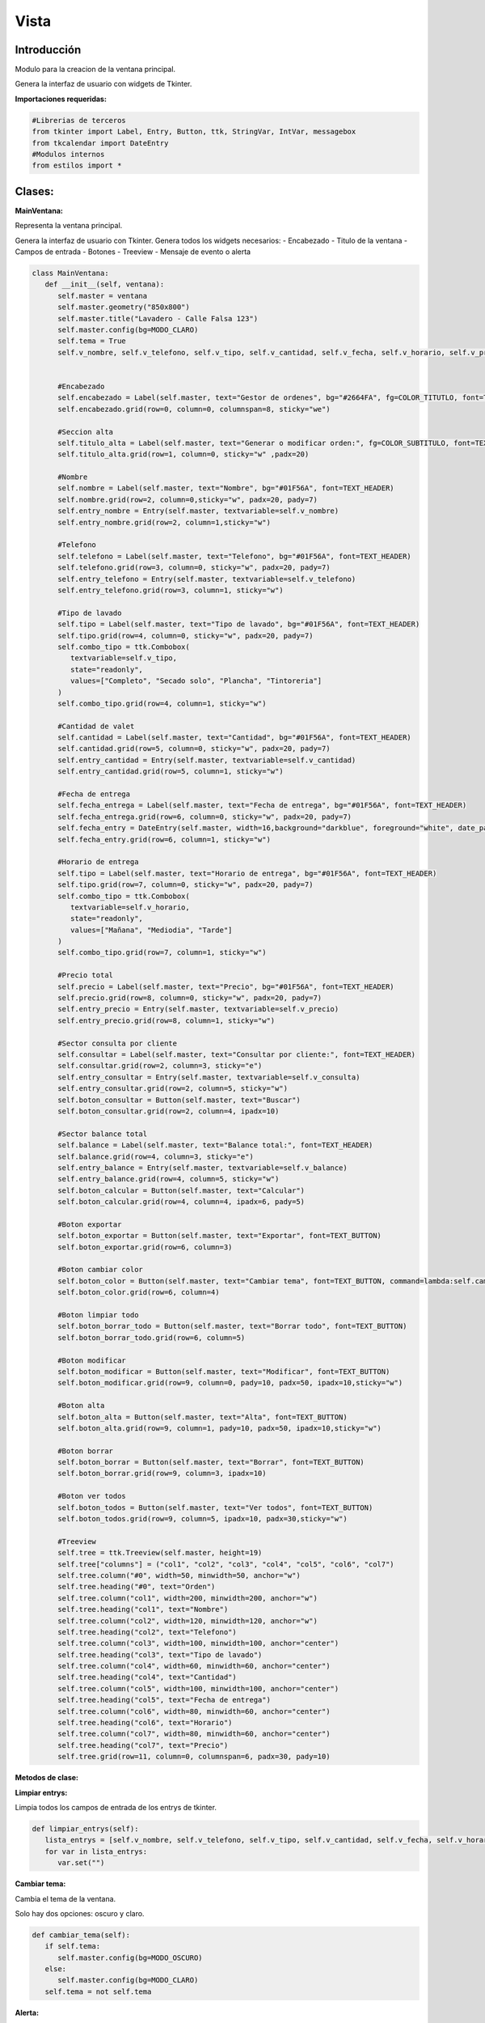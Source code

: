 Vista
============

Introducción
--------------

Modulo para la creacion de la ventana principal.

Genera la interfaz de usuario con widgets de Tkinter.

**Importaciones requeridas:**

.. code-block:: python
   
   #Librerias de terceros
   from tkinter import Label, Entry, Button, ttk, StringVar, IntVar, messagebox
   from tkcalendar import DateEntry
   #Modulos internos
   from estilos import *


Clases:
-------

**MainVentana:**

Representa la ventana principal.

Genera la interfaz de usuario con Tkinter.
Genera todos los widgets necesarios:
- Encabezado
- Titulo de la ventana
- Campos de entrada
- Botones
- Treeview
- Mensaje de evento o alerta

.. code-block:: python
   
   class MainVentana:
      def __init__(self, ventana):
         self.master = ventana
         self.master.geometry("850x800")
         self.master.title("Lavadero - Calle Falsa 123")
         self.master.config(bg=MODO_CLARO)
         self.tema = True
         self.v_nombre, self.v_telefono, self.v_tipo, self.v_cantidad, self.v_fecha, self.v_horario, self.v_precio, self.v_consulta, self.v_balance = StringVar(), StringVar(), StringVar(), StringVar(), StringVar(), StringVar(), StringVar(), StringVar(), IntVar()


         #Encabezado
         self.encabezado = Label(self.master, text="Gestor de ordenes", bg="#2664FA", fg=COLOR_TITUTLO, font=TEXT_TITULO, relief="groove")
         self.encabezado.grid(row=0, column=0, columnspan=8, sticky="we")

         #Seccion alta
         self.titulo_alta = Label(self.master, text="Generar o modificar orden:", fg=COLOR_SUBTITULO, font=TEXT_TITULO)
         self.titulo_alta.grid(row=1, column=0, sticky="w" ,padx=20)

         #Nombre
         self.nombre = Label(self.master, text="Nombre", bg="#01F56A", font=TEXT_HEADER)
         self.nombre.grid(row=2, column=0,sticky="w", padx=20, pady=7)
         self.entry_nombre = Entry(self.master, textvariable=self.v_nombre)
         self.entry_nombre.grid(row=2, column=1,sticky="w")

         #Telefono
         self.telefono = Label(self.master, text="Telefono", bg="#01F56A", font=TEXT_HEADER)
         self.telefono.grid(row=3, column=0, sticky="w", padx=20, pady=7)
         self.entry_telefono = Entry(self.master, textvariable=self.v_telefono)
         self.entry_telefono.grid(row=3, column=1, sticky="w")

         #Tipo de lavado
         self.tipo = Label(self.master, text="Tipo de lavado", bg="#01F56A", font=TEXT_HEADER)
         self.tipo.grid(row=4, column=0, sticky="w", padx=20, pady=7)
         self.combo_tipo = ttk.Combobox(
            textvariable=self.v_tipo,
            state="readonly",
            values=["Completo", "Secado solo", "Plancha", "Tintoreria"]
         )
         self.combo_tipo.grid(row=4, column=1, sticky="w")

         #Cantidad de valet
         self.cantidad = Label(self.master, text="Cantidad", bg="#01F56A", font=TEXT_HEADER)
         self.cantidad.grid(row=5, column=0, sticky="w", padx=20, pady=7)
         self.entry_cantidad = Entry(self.master, textvariable=self.v_cantidad)
         self.entry_cantidad.grid(row=5, column=1, sticky="w")

         #Fecha de entrega
         self.fecha_entrega = Label(self.master, text="Fecha de entrega", bg="#01F56A", font=TEXT_HEADER)
         self.fecha_entrega.grid(row=6, column=0, sticky="w", padx=20, pady=7)
         self.fecha_entry = DateEntry(self.master, width=16,background="darkblue", foreground="white", date_pattern="dd-mm-yyyy", textvariable=self.v_fecha)
         self.fecha_entry.grid(row=6, column=1, sticky="w")

         #Horario de entrega
         self.tipo = Label(self.master, text="Horario de entrega", bg="#01F56A", font=TEXT_HEADER)
         self.tipo.grid(row=7, column=0, sticky="w", padx=20, pady=7)
         self.combo_tipo = ttk.Combobox(
            textvariable=self.v_horario,
            state="readonly",
            values=["Mañana", "Mediodia", "Tarde"]
         )
         self.combo_tipo.grid(row=7, column=1, sticky="w")

         #Precio total
         self.precio = Label(self.master, text="Precio", bg="#01F56A", font=TEXT_HEADER)
         self.precio.grid(row=8, column=0, sticky="w", padx=20, pady=7)
         self.entry_precio = Entry(self.master, textvariable=self.v_precio)
         self.entry_precio.grid(row=8, column=1, sticky="w")

         #Sector consulta por cliente
         self.consultar = Label(self.master, text="Consultar por cliente:", font=TEXT_HEADER)
         self.consultar.grid(row=2, column=3, sticky="e")
         self.entry_consultar = Entry(self.master, textvariable=self.v_consulta)
         self.entry_consultar.grid(row=2, column=5, sticky="w")
         self.boton_consultar = Button(self.master, text="Buscar")
         self.boton_consultar.grid(row=2, column=4, ipadx=10)

         #Sector balance total
         self.balance = Label(self.master, text="Balance total:", font=TEXT_HEADER)
         self.balance.grid(row=4, column=3, sticky="e")
         self.entry_balance = Entry(self.master, textvariable=self.v_balance)
         self.entry_balance.grid(row=4, column=5, sticky="w")
         self.boton_calcular = Button(self.master, text="Calcular")
         self.boton_calcular.grid(row=4, column=4, ipadx=6, pady=5)

         #Boton exportar
         self.boton_exportar = Button(self.master, text="Exportar", font=TEXT_BUTTON)
         self.boton_exportar.grid(row=6, column=3)

         #Boton cambiar color
         self.boton_color = Button(self.master, text="Cambiar tema", font=TEXT_BUTTON, command=lambda:self.cambiar_tema())
         self.boton_color.grid(row=6, column=4)

         #Boton limpiar todo
         self.boton_borrar_todo = Button(self.master, text="Borrar todo", font=TEXT_BUTTON)
         self.boton_borrar_todo.grid(row=6, column=5)

         #Boton modificar
         self.boton_modificar = Button(self.master, text="Modificar", font=TEXT_BUTTON)
         self.boton_modificar.grid(row=9, column=0, pady=10, padx=50, ipadx=10,sticky="w")

         #Boton alta
         self.boton_alta = Button(self.master, text="Alta", font=TEXT_BUTTON)
         self.boton_alta.grid(row=9, column=1, pady=10, padx=50, ipadx=10,sticky="w")

         #Boton borrar
         self.boton_borrar = Button(self.master, text="Borrar", font=TEXT_BUTTON)
         self.boton_borrar.grid(row=9, column=3, ipadx=10)

         #Boton ver todos
         self.boton_todos = Button(self.master, text="Ver todos", font=TEXT_BUTTON)
         self.boton_todos.grid(row=9, column=5, ipadx=10, padx=30,sticky="w")

         #Treeview
         self.tree = ttk.Treeview(self.master, height=19)
         self.tree["columns"] = ("col1", "col2", "col3", "col4", "col5", "col6", "col7")
         self.tree.column("#0", width=50, minwidth=50, anchor="w")
         self.tree.heading("#0", text="Orden")
         self.tree.column("col1", width=200, minwidth=200, anchor="w")
         self.tree.heading("col1", text="Nombre")
         self.tree.column("col2", width=120, minwidth=120, anchor="w")
         self.tree.heading("col2", text="Telefono")
         self.tree.column("col3", width=100, minwidth=100, anchor="center")
         self.tree.heading("col3", text="Tipo de lavado")
         self.tree.column("col4", width=60, minwidth=60, anchor="center")
         self.tree.heading("col4", text="Cantidad")
         self.tree.column("col5", width=100, minwidth=100, anchor="center")
         self.tree.heading("col5", text="Fecha de entrega")
         self.tree.column("col6", width=80, minwidth=60, anchor="center")
         self.tree.heading("col6", text="Horario")
         self.tree.column("col7", width=80, minwidth=60, anchor="center")
         self.tree.heading("col7", text="Precio")
         self.tree.grid(row=11, column=0, columnspan=6, padx=30, pady=10)


**Metodos de clase:**

**Limpiar entrys:**

Limpia todos los campos de entrada de los entrys de tkinter.

.. code-block:: python

   def limpiar_entrys(self):
      lista_entrys = [self.v_nombre, self.v_telefono, self.v_tipo, self.v_cantidad, self.v_fecha, self.v_horario, self.v_precio, self.v_consulta, self.v_balance]
      for var in lista_entrys:
         var.set("")

**Cambiar tema:**

Cambia el tema de la ventana.

Solo hay dos opciones: oscuro y claro.

.. code-block:: python

   def cambiar_tema(self):
      if self.tema:
         self.master.config(bg=MODO_OSCURO)
      else:
         self.master.config(bg=MODO_CLARO)
      self.tema = not self.tema

**Alerta:**

Genera un mensaje de alerta en la parte inferior de la ventana.

Parametros:

- **mensaje:** Mensaje a mostrar.
- **color:** Color del texto del mensaje. 
- **fuente:** Fuente del texto del mensaje.

Tanto el color como la fuente, corresponden a importaciones del modulo estilos.py.

.. code-block:: python

   def alerta(self, mensaje, color, fuente):
      alerta_msj = Label(self.master, text=mensaje, fg=color, font=fuente)
      alerta_msj.place(x=320, y=763)
      self.master.after(6000, lambda label:label.destroy(), alerta_msj)




